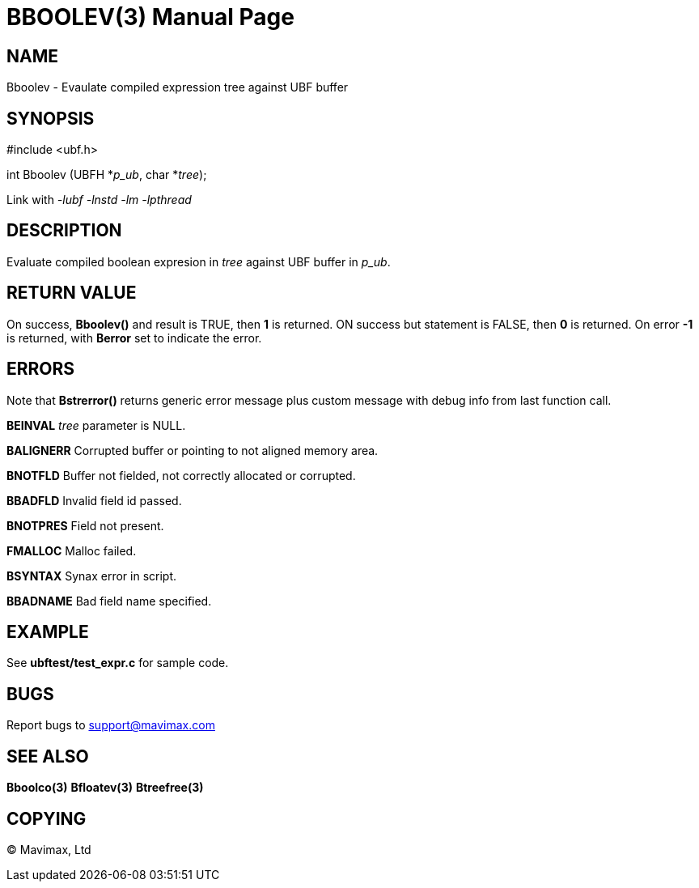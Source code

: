 BBOOLEV(3)
==========
:doctype: manpage


NAME
----
Bboolev - Evaulate compiled expression tree against UBF buffer


SYNOPSIS
--------

#include <ubf.h>

int Bboolev (UBFH *'p_ub', char *'tree');

Link with '-lubf -lnstd -lm -lpthread'

DESCRIPTION
-----------
Evaluate compiled boolean expresion in 'tree' against UBF buffer in 'p_ub'.

RETURN VALUE
------------
On success, *Bboolev()* and result is TRUE, then *1* is returned. ON success but statement is FALSE, then *0* is returned. On error *-1* is returned, with *Berror* set to indicate the error.

ERRORS
------
Note that *Bstrerror()* returns generic error message plus custom message with debug info from last function call.

*BEINVAL* 'tree' parameter is NULL.

*BALIGNERR* Corrupted buffer or pointing to not aligned memory area.

*BNOTFLD* Buffer not fielded, not correctly allocated or corrupted.

*BBADFLD* Invalid field id passed.

*BNOTPRES* Field not present.

*FMALLOC* Malloc failed.

*BSYNTAX* Synax error in script.

*BBADNAME* Bad field name specified.

EXAMPLE
-------
See *ubftest/test_expr.c* for sample code.

BUGS
----
Report bugs to support@mavimax.com

SEE ALSO
--------
*Bboolco(3)* *Bfloatev(3)* *Btreefree(3)*

COPYING
-------
(C) Mavimax, Ltd

